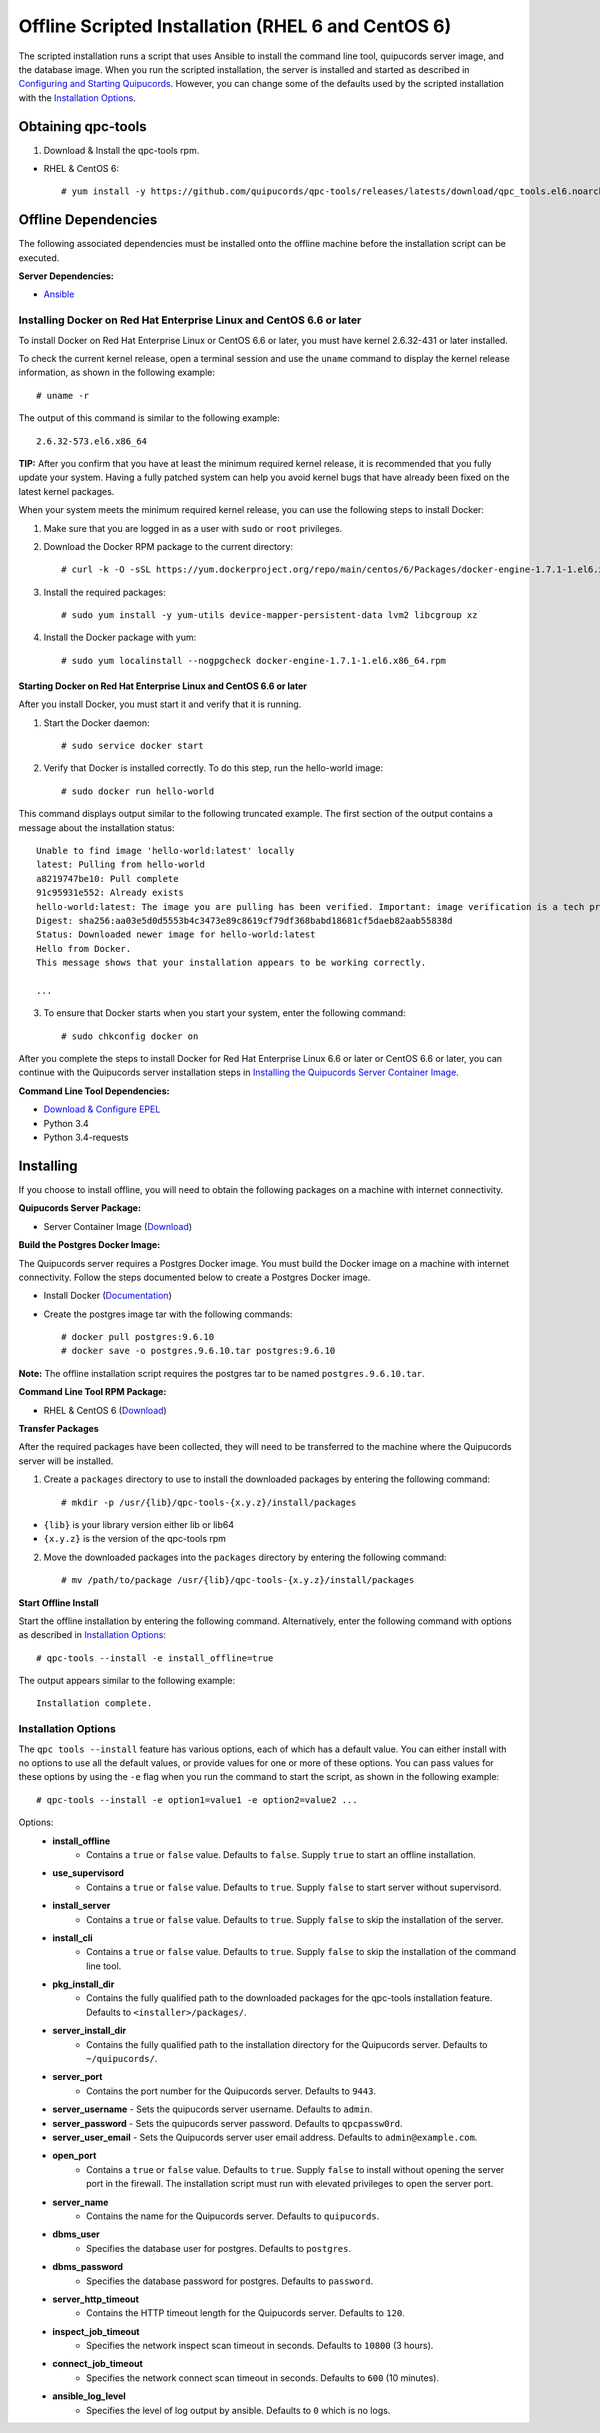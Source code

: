 Offline Scripted Installation (RHEL 6 and CentOS 6)
---------------------------------------------------
The scripted installation runs a script that uses Ansible to install the command line tool, quipucords server image, and the database image. When you run the scripted installation, the server is installed and started as described in `Configuring and Starting Quipucords <install.html#config-and-start>`_. However, you can change some of the defaults used by the scripted installation with the `Installation Options <install.html#install-opts>`_.

Obtaining qpc-tools
^^^^^^^^^^^^^^^^^^^
1. Download & Install the qpc-tools rpm.

- RHEL & CentOS 6::

    # yum install -y https://github.com/quipucords/qpc-tools/releases/latests/download/qpc_tools.el6.noarch.rpm

Offline Dependencies
^^^^^^^^^^^^^^^^^^^^

The following associated dependencies must be installed onto the offline machine before the installation script can be executed.

**Server Dependencies:**

- `Ansible <https://docs.ansible.com/ansible/latest/installation_guide/intro_installation.html#installing-the-control-machine>`_

Installing Docker on Red Hat Enterprise Linux and CentOS 6.6 or later
~~~~~~~~~~~~~~~~~~~~~~~~~~~~~~~~~~~~~~~~~~~~~~~~~~~~~~~~~~~~~~~~~~~~~
To install Docker on Red Hat Enterprise Linux or CentOS 6.6 or later, you must have kernel 2.6.32-431 or later installed.

To check the current kernel release, open a terminal session and use the ``uname`` command to display the kernel release information, as shown in the following example::

    # uname -r

The output of this command is similar to the following example::

  2.6.32-573.el6.x86_64

**TIP:** After you confirm that you have at least the minimum required kernel release, it is recommended that you fully update your system. Having a fully patched system can help you avoid kernel bugs that have already been fixed on the latest kernel packages.

When your system meets the minimum required kernel release, you can use the following steps to install Docker:

1. Make sure that you are logged in as a user with ``sudo`` or ``root`` privileges.

2. Download the Docker RPM package to the current directory::

    # curl -k -O -sSL https://yum.dockerproject.org/repo/main/centos/6/Packages/docker-engine-1.7.1-1.el6.x86_64.rpm

3. Install the required packages::

    # sudo yum install -y yum-utils device-mapper-persistent-data lvm2 libcgroup xz

4. Install the Docker package with yum::

    # sudo yum localinstall --nogpgcheck docker-engine-1.7.1-1.el6.x86_64.rpm

Starting Docker on Red Hat Enterprise Linux and CentOS 6.6 or later
+++++++++++++++++++++++++++++++++++++++++++++++++++++++++++++++++++

After you install Docker, you must start it and verify that it is running.

1. Start the Docker daemon::

    # sudo service docker start

2. Verify that Docker is installed correctly. To do this step, run the hello-world image::

    # sudo docker run hello-world

This command displays output similar to the following truncated example. The first section of the output contains a message about the installation status::

    Unable to find image 'hello-world:latest' locally
    latest: Pulling from hello-world
    a8219747be10: Pull complete
    91c95931e552: Already exists
    hello-world:latest: The image you are pulling has been verified. Important: image verification is a tech preview feature and should not be relied on to provide security.
    Digest: sha256:aa03e5d0d5553b4c3473e89c8619cf79df368babd18681cf5daeb82aab55838d
    Status: Downloaded newer image for hello-world:latest
    Hello from Docker.
    This message shows that your installation appears to be working correctly.

    ...


3. To ensure that Docker starts when you start your system, enter the following command::

    # sudo chkconfig docker on

After you complete the steps to install Docker for Red Hat Enterprise Linux 6.6 or later or CentOS 6.6 or later, you can continue with the Quipucords server installation steps in `Installing the Quipucords Server Container Image <install.html#container>`_.

**Command Line Tool Dependencies:**

- `Download & Configure EPEL <install.html#commandline>`_
- Python 3.4
- Python 3.4-requests


Installing
^^^^^^^^^^
If you choose to install offline, you will need to obtain the following packages on a machine with internet connectivity.

**Quipucords Server Package:**

- Server Container Image (`Download <https://github.com/quipucords/quipucords/releases/latest/download/quipucords_server_image.tar.gz>`_)

**Build the Postgres Docker Image:**

The Quipucords server requires a Postgres Docker image.  You must build the Docker image on a machine with internet connectivity.  Follow the steps documented below to create a Postgres Docker image.

- Install Docker (`Documentation <https://docs.docker.com/install/>`_)
- Create the postgres image tar with the following commands::

      # docker pull postgres:9.6.10
      # docker save -o postgres.9.6.10.tar postgres:9.6.10

**Note:** The offline installation script requires the postgres tar to be named ``postgres.9.6.10.tar``.

**Command Line Tool RPM Package:**

- RHEL & CentOS 6 (`Download <https://github.com/quipucords/qpc/releases/latest/download/qpc.el6.noarch.rpm>`_)

**Transfer Packages**

After the required packages have been collected, they will need to be transferred to the machine where the Quipucords server will be installed.

1. Create a ``packages`` directory to use to install the downloaded packages by entering the following command::

    # mkdir -p /usr/{lib}/qpc-tools-{x.y.z}/install/packages

- ``{lib}`` is your library version either lib or lib64
- ``{x.y.z}`` is the version of the qpc-tools rpm

2. Move the downloaded packages into the ``packages`` directory by entering the following command::

    # mv /path/to/package /usr/{lib}/qpc-tools-{x.y.z}/install/packages

**Start Offline Install**

Start the offline installation by entering the following command. Alternatively, enter the following command with options as described in `Installation Options`_::

    # qpc-tools --install -e install_offline=true

The output appears similar to the following example::

    Installation complete.


.. _install-opts:

Installation Options
~~~~~~~~~~~~~~~~~~~~
The ``qpc tools --install`` feature has various options, each of which has a default value. You can either install with no options to use all the default values, or provide values for one or more of these options. You can pass values for these options by using the ``-e`` flag when you run the command to start the script, as shown in the following example::

    # qpc-tools --install -e option1=value1 -e option2=value2 ...

Options:
 - **install_offline**
    - Contains a ``true`` or ``false`` value. Defaults to ``false``. Supply ``true`` to start an offline installation.
 - **use_supervisord**
    - Contains a ``true`` or ``false`` value. Defaults to ``true``. Supply ``false`` to start server without supervisord.
 - **install_server**
    - Contains a ``true`` or ``false`` value. Defaults to ``true``. Supply ``false`` to skip the installation of the server.
 - **install_cli**
    - Contains a ``true`` or ``false`` value. Defaults to ``true``. Supply ``false`` to skip the installation of the command line tool.
 - **pkg_install_dir**
    - Contains the fully qualified path to the downloaded packages for the qpc-tools installation feature. Defaults to ``<installer>/packages/``.
 - **server_install_dir**
    - Contains the fully qualified path to the installation directory for the Quipucords server. Defaults to ``~/quipucords/``.
 - **server_port**
    - Contains the port number for the Quipucords server. Defaults to ``9443``.
 - **server_username**
   - Sets the quipucords server username.  Defaults to ``admin``.
 - **server_password**
   - Sets the quipucords server password.  Defaults to ``qpcpassw0rd``.
 - **server_user_email**
   - Sets the Quipucords server user email address.  Defaults to ``admin@example.com``.
 - **open_port**
    - Contains a ``true`` or ``false`` value. Defaults to ``true``. Supply ``false`` to install without opening the server port in the firewall. The installation script must run with elevated privileges to open the server port.
 - **server_name**
    - Contains the name for the Quipucords server. Defaults to ``quipucords``.
 - **dbms_user**
    - Specifies the database user for postgres. Defaults to ``postgres``.
 - **dbms_password**
    - Specifies the database password for postgres. Defaults to ``password``.
 - **server_http_timeout**
    - Contains the HTTP timeout length for the Quipucords server. Defaults to ``120``.
 - **inspect_job_timeout**
    - Specifies the network inspect scan timeout in seconds. Defaults to ``10800`` (3 hours).
 - **connect_job_timeout**
    - Specifies the network connect scan timeout in seconds. Defaults to ``600`` (10 minutes).
 - **ansible_log_level**
    - Specifies the level of log output by ansible. Defaults to ``0`` which is no logs.
